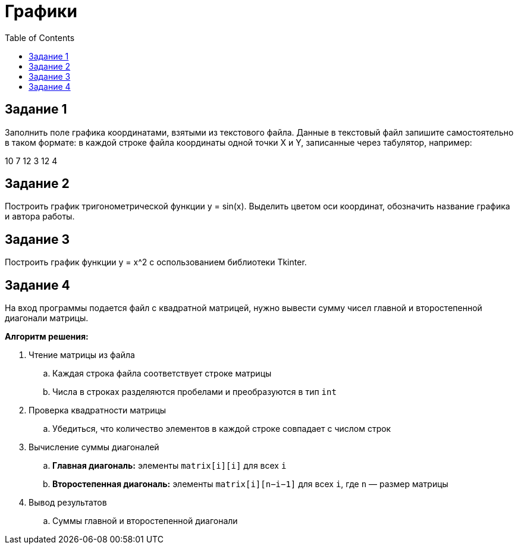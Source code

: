 :toc:
:toclevels: 2
= Графики

== Задание 1

Заполнить поле графика координатами, взятыми из текстового файла. Данные в текстовый файл запишите самостоятельно в таком формате: в каждой строке файла координаты одной точки X и Y, записанные через табулятор, например:

10  7
12  3
12  4

== Задание 2

Построить график тригонометрической функции y = sin(x). Выделить цветом оси координат, обозначить название графика и автора работы.

== Задание 3

Построить график функции y = x^2 c оспользованием библиотеки Tkinter.

== Задание 4

На вход программы подается файл с квадратной матрицей, нужно вывести сумму чисел главной и второстепенной диагонали матрицы.

*Алгоритм решения:*

. Чтение матрицы из файла
.. Каждая строка файла соответствует строке матрицы
.. Числа в строках разделяются пробелами и преобразуются в тип `int`
. Проверка квадратности матрицы
.. Убедиться, что количество элементов в каждой строке совпадает с числом строк
. Вычисление суммы диагоналей
.. *Главная диагональ:* элементы `matrix[i][i]` для всех `i`
.. *Второстепенная диагональ:* элементы `matrix[i][n−i−1]` для всех `i`, где `n` — размер матрицы
. Вывод результатов
.. Суммы главной и второстепенной диагонали